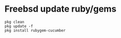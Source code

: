 * Freebsd update ruby/gems
  #+begin_src shell
    pkg clean
    pkg update -f
    pkg install rubygem-cucumber
  #+end_src
